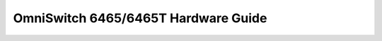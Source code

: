 ==================
OmniSwitch 6465/6465T Hardware Guide
==================

.. raw:: html

   <iframe src="/en/latest/_static/Omniswitch 6465 Hardware Guide.pdf"
           width="1024px" height="800px"
           style="border:none;">
   </iframe>
